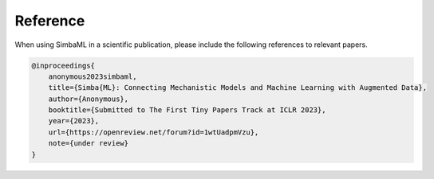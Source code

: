 Reference
---------

When using SimbaML in a scientific publication, please include the following references to relevant papers.

..  code-block:: latex
    
    @inproceedings{
        anonymous2023simbaml,
        title={Simba{ML}: Connecting Mechanistic Models and Machine Learning with Augmented Data},
        author={Anonymous},
        booktitle={Submitted to The First Tiny Papers Track at ICLR 2023},
        year={2023},
        url={https://openreview.net/forum?id=1wtUadpmVzu},
        note={under review}
    }

